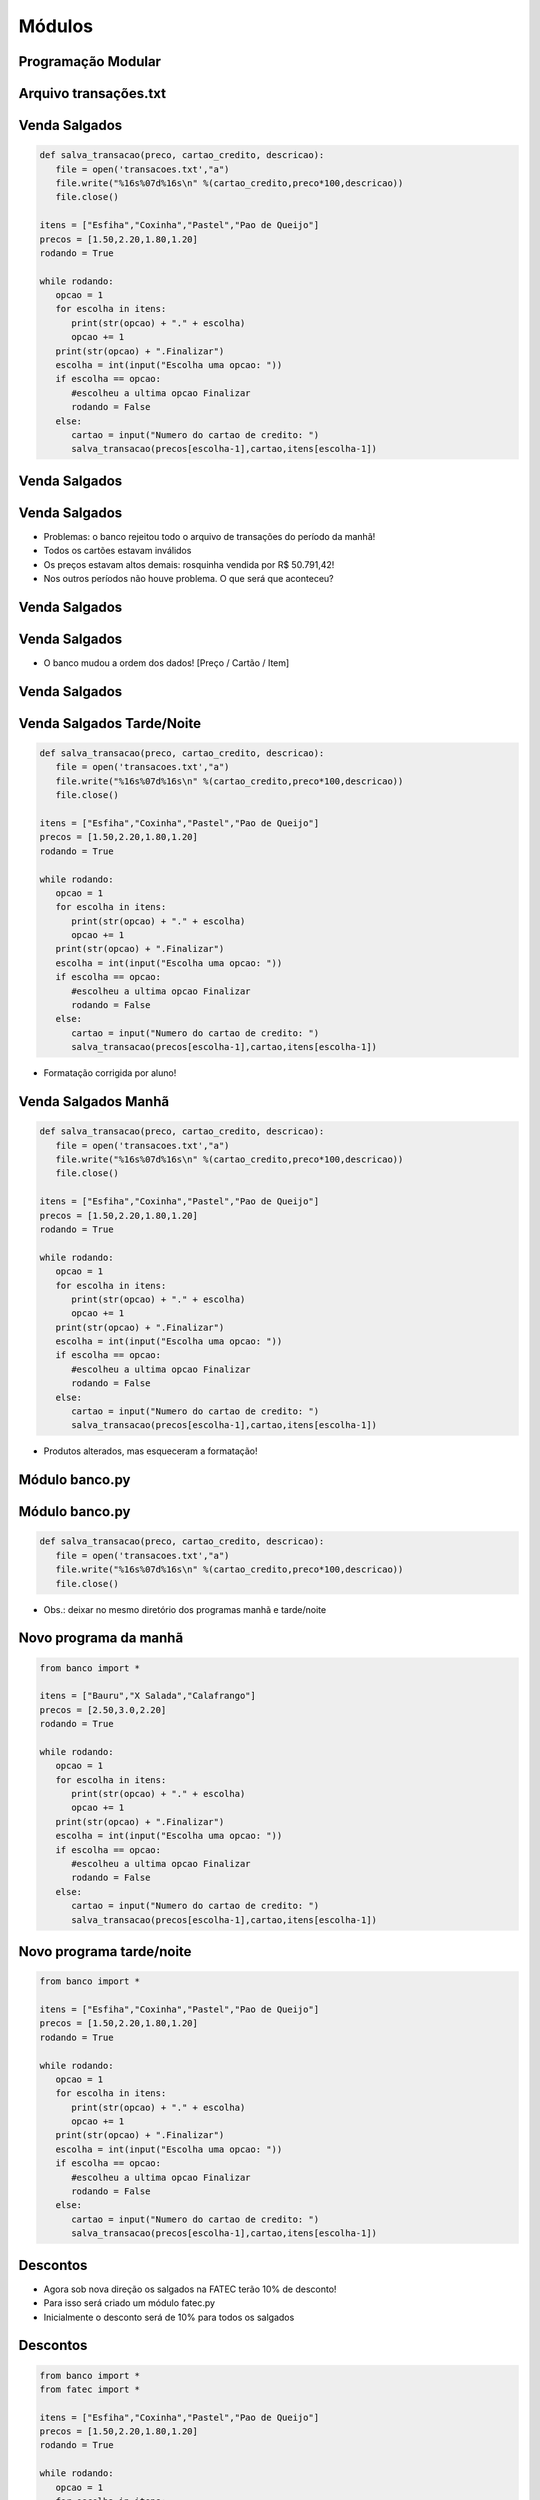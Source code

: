 =======
Módulos
=======


.. image:: img/TWP10_001.jpeg
   :height: 14.925cm
   :width: 9.258cm
   :align: center
   :alt: 


.. youtube:: E_IIrwtag_c
      :height: 315
      :width: 560
      :align: center



Programação Modular
===================


.. image:: img/TWP47_001.png
   :height: 11.865cm
   :width: 21.001cm
   :align: center
   :alt: 


Arquivo transações.txt
======================


.. image:: img/TWP47_002.png
   :height: 9.515cm
   :width: 22.859cm
   :align: center
   :alt: 


Venda Salgados
==============


.. youtube:: GWqpH_o8-54
      :height: 315
      :width: 560
      :align: center



.. code-block:: python

   def salva_transacao(preco, cartao_credito, descricao):
      file = open('transacoes.txt',"a")
      file.write("%16s%07d%16s\n" %(cartao_credito,preco*100,descricao))
      file.close()

   itens = ["Esfiha","Coxinha","Pastel","Pao de Queijo"]
   precos = [1.50,2.20,1.80,1.20]
   rodando = True

   while rodando:
      opcao = 1
      for escolha in itens:
         print(str(opcao) + "." + escolha)
         opcao += 1
      print(str(opcao) + ".Finalizar")
      escolha = int(input("Escolha uma opcao: "))
      if escolha == opcao:
         #escolheu a ultima opcao Finalizar
         rodando = False
      else:
         cartao = input("Numero do cartao de credito: ")
         salva_transacao(precos[escolha-1],cartao,itens[escolha-1]) 




Venda Salgados
==============


.. image:: img/TWP47_004.jpg
   :height: 11.112cm
   :width: 15.768cm
   :align: center
   :alt: 


Venda Salgados
==============



+ Problemas: o banco rejeitou todo o arquivo de transações do período
  da manhã!
+ Todos os cartões estavam inválidos
+ Os preços estavam altos demais: rosquinha vendida por R$ 50.791,42!
+ Nos outros períodos não houve problema. O que será que aconteceu?

.. image:: img/TWP47_005.png
   :height: 5.952cm
   :width: 10.08cm
   :align: center
   :alt: 


Venda Salgados
==============


.. image:: img/TWP47_006.png
   :height: 11.945cm
   :width: 22.859cm
   :align: center
   :alt: 


Venda Salgados
==============

+ O banco mudou a ordem dos dados! [Preço / Cartão / Item]

.. image:: img/TWP47_007.png
   :height: 4.001cm
   :width: 22.802cm
   :align: center
   :alt: 


Venda Salgados
==============


.. image:: img/TWP47_008.jpg
   :height: 12.571cm
   :width: 19.998cm
   :align: center
   :alt: 


Venda Salgados Tarde/Noite
==========================


.. code-block:: python
   
   def salva_transacao(preco, cartao_credito, descricao):
      file = open('transacoes.txt',"a")
      file.write("%16s%07d%16s\n" %(cartao_credito,preco*100,descricao))
      file.close()

   itens = ["Esfiha","Coxinha","Pastel","Pao de Queijo"]
   precos = [1.50,2.20,1.80,1.20]
   rodando = True

   while rodando:
      opcao = 1
      for escolha in itens:
         print(str(opcao) + "." + escolha)
         opcao += 1
      print(str(opcao) + ".Finalizar")
      escolha = int(input("Escolha uma opcao: "))
      if escolha == opcao:
         #escolheu a ultima opcao Finalizar
         rodando = False
      else:
         cartao = input("Numero do cartao de credito: ")
         salva_transacao(precos[escolha-1],cartao,itens[escolha-1]) 



+ Formatação corrigida por aluno!


Venda Salgados Manhã
====================


.. code-block:: python
   
   def salva_transacao(preco, cartao_credito, descricao):
      file = open('transacoes.txt',"a")
      file.write("%16s%07d%16s\n" %(cartao_credito,preco*100,descricao))
      file.close()

   itens = ["Esfiha","Coxinha","Pastel","Pao de Queijo"]
   precos = [1.50,2.20,1.80,1.20]
   rodando = True

   while rodando:
      opcao = 1
      for escolha in itens:
         print(str(opcao) + "." + escolha)
         opcao += 1
      print(str(opcao) + ".Finalizar")
      escolha = int(input("Escolha uma opcao: "))
      if escolha == opcao:
         #escolheu a ultima opcao Finalizar
         rodando = False
      else:
         cartao = input("Numero do cartao de credito: ")
         salva_transacao(precos[escolha-1],cartao,itens[escolha-1]) 

+ Produtos alterados, mas esqueceram a formatação!



Módulo banco.py
===============


.. image:: img/TWP47_011.jpg
   :height: 12.571cm
   :width: 18.267cm
   :align: center
   :alt: 


Módulo banco.py
===============


.. code-block:: python
   
   def salva_transacao(preco, cartao_credito, descricao):
      file = open('transacoes.txt',"a")
      file.write("%16s%07d%16s\n" %(cartao_credito,preco*100,descricao))
      file.close()



+ Obs.: deixar no mesmo diretório dos programas manhã e tarde/noite

Novo programa da manhã
======================


.. code-block:: python
   
   from banco import *

   itens = ["Bauru","X Salada","Calafrango"]
   precos = [2.50,3.0,2.20]
   rodando = True

   while rodando:
      opcao = 1
      for escolha in itens:
         print(str(opcao) + "." + escolha)
         opcao += 1
      print(str(opcao) + ".Finalizar")
      escolha = int(input("Escolha uma opcao: "))
      if escolha == opcao:
         #escolheu a ultima opcao Finalizar
         rodando = False
      else:
         cartao = input("Numero do cartao de credito: ")
         salva_transacao(precos[escolha-1],cartao,itens[escolha-1]) 



Novo programa tarde/noite
=========================


.. code-block:: python
   
   from banco import *

   itens = ["Esfiha","Coxinha","Pastel","Pao de Queijo"]
   precos = [1.50,2.20,1.80,1.20]
   rodando = True

   while rodando:
      opcao = 1
      for escolha in itens:
         print(str(opcao) + "." + escolha)
         opcao += 1
      print(str(opcao) + ".Finalizar")
      escolha = int(input("Escolha uma opcao: "))
      if escolha == opcao:
         #escolheu a ultima opcao Finalizar
         rodando = False
      else:
         cartao = input("Numero do cartao de credito: ")
         salva_transacao(precos[escolha-1],cartao,itens[escolha-1]) 


Descontos
=========



.. youtube:: 5C35LCcrUVs
      :height: 315
      :width: 560
      :align: center




+ Agora sob nova direção os salgados na FATEC terão 10% de desconto!
+ Para isso será criado um módulo fatec.py
+ Inicialmente o desconto será de 10% para todos os salgados


.. image:: img/TWP47_015.png
   :height: 1.799cm
   :width: 9.524cm
   :align: center
   :alt: 


Descontos
=========


.. code-block:: python
   
   from banco import *
   from fatec import *

   itens = ["Esfiha","Coxinha","Pastel","Pao de Queijo"]
   precos = [1.50,2.20,1.80,1.20]
   rodando = True

   while rodando:
      opcao = 1
      for escolha in itens:
         print(str(opcao) + "." + escolha)
         opcao += 1
      print(str(opcao) + ".Finalizar")
      escolha = int(input("Escolha uma opcao: "))
      if escolha == opcao:
         #escolheu a ultima opcao Finalizar
         rodando = False
      else:
         cartao = input("Numero do cartao de credito: ")
         preco = desconto(precos[escolha-1]) 
         salva_transacao(preco,cartao,itens[escolha-1])


Descontos
=========



+ Teremos um desconto adicional de 50% para pastéis por conta da
  colônia japonesa
+ Novo módulo japa.py


.. image:: img/TWP47_017.png
   :height: 2.199cm
   :width: 12.158cm
   :align: center
   :alt: 


Os nomes são iguais! E agora?
=============================


.. image:: img/TWP47_018.png
   :height: 10.722cm
   :width: 19.917cm
   :alt: 


Nomes Completos
===============

+ A solução é adotar os nomes completos


.. code-block:: python
   
   from banco import *
   import fatec
   import japa

   itens = ["Esfiha","Coxinha","Pastel","Pao de Queijo"]
   precos = [1.50,2.20,1.80,1.20]
   rodando = True

   while rodando:
      opcao = 1
      for escolha in itens:
         print(str(opcao) + "." + escolha)
         opcao += 1
      print(str(opcao) + ".Finalizar")
      escolha = int(input("Escolha uma opcao: "))
      if escolha == opcao:
         #escolheu a ultima opcao Finalizar
         rodando = False
      else:
         cartao = input("Numero do cartao de credito: ")
         preco = fatec.descento(precos[escolha - 1])
         if itens[escolha - 1] == "Pastel":
            preco = japa.descento(preco)
         salva_transacao(preco,cartao,itens[escolha-1])

Nomes Completos
===============

+ Resultado - 


.. image:: img/TWP47_020.png
   :height: 11.324cm
   :width: 22.859cm
   :align: center
   :alt: 

.. image:: img/TWP47_021.png
   :height: 11.324cm
   :width: 22.859cm
   :align: center
   :alt: 


dis Module
==========


.. youtube:: CCxrF5usWwo
      :height: 315
      :width: 560
      :align: center



.. disqus::
   :shortname: pyzombis
   :identifier: lecture17

